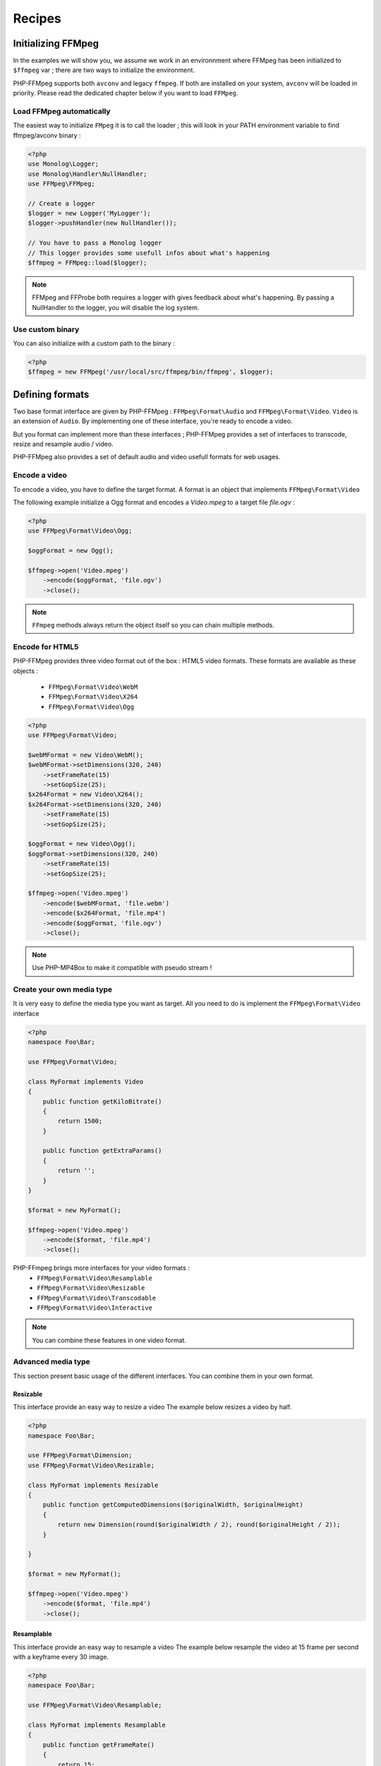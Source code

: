 Recipes
=======

Initializing FFMpeg
-------------------

In the examples  we will show you, we assume we work in an environnment where
FFMpeg has been initialized to ``$ffmpeg`` var ; there are two ways to
initialize the environment.

PHP-FFMpeg supports both ``avconv`` and legacy ``ffmpeg``. If both are installed 
on your system, ``avconv`` will be loaded in priority. Please read the dedicated 
chapter below if you want to load ``FFMpeg``.

Load FFMpeg automatically
^^^^^^^^^^^^^^^^^^^^^^^^^

The easiest way to initialize ``FMpeg`` it is to call the loader ; this will
look in your PATH environment variable to find ffmpeg/avconv binary :

.. code-block:: php

    <?php
    use Monolog\Logger;
    use Monolog\Handler\NullHandler;
    use FFMpeg\FFMpeg;

    // Create a logger
    $logger = new Logger('MyLogger');
    $logger->pushHandler(new NullHandler());

    // You have to pass a Monolog logger
    // This logger provides some usefull infos about what's happening
    $ffmpeg = FFMpeg::load($logger);

.. note:: FFMpeg and FFProbe both requires a logger with gives feedback about
    what's happening. By passing a NullHandler to the logger, you will disable 
    the log system.


Use custom binary
^^^^^^^^^^^^^^^^^

You can also initialize with a custom path to the binary :

.. code-block:: php

    <?php
    $ffmpeg = new FFMpeg('/usr/local/src/ffmpeg/bin/ffmpeg', $logger);

Defining formats
----------------

Two base format interface are given by PHP-FFMpeg : ``FFMpeg\Format\Audio`` and
``FFMpeg\Format\Video``. ``Video`` is an extension of ``Audio``.
By implementing one of these interface, you're ready to encode a video.

But you format can implement more than these interfaces ; PHP-FFMpeg provides a 
set of interfaces to transcode, resize and resample audio / video.

PHP-FFMpeg also provides a set of default audio and video usefull formats for
web usages.

Encode a video
^^^^^^^^^^^^^^

To encode a video, you have to define the target format. A format is an object
that implements ``FFMpeg\Format\Video``

The following example initialize a Ogg format and encodes a `Video.mpeg` to a
target file `file.ogv` :

.. code-block:: php

    <?php
    use FFMpeg\Format\Video\Ogg;

    $oggFormat = new Ogg();

    $ffmpeg->open('Video.mpeg')
        ->encode($oggFormat, 'file.ogv')
        ->close();

.. note:: ``FFmpeg`` methods always return the object itself so you can chain
    multiple methods.

Encode for HTML5
^^^^^^^^^^^^^^^^

PHP-FFMpeg provides three video format out of the box : HTML5 video formats.
These formats are available as these objects :

 - ``FFMpeg\Format\Video\WebM``
 - ``FFMpeg\Format\Video\X264``
 - ``FFMpeg\Format\Video\Ogg``

.. code-block:: php

    <?php
    use FFMpeg\Format\Video;

    $webMFormat = new Video\WebM();
    $webMFormat->setDimensions(320, 240)
        ->setFrameRate(15)
        ->setGopSize(25);
    $x264Format = new Video\X264();
    $x264Format->setDimensions(320, 240)
        ->setFrameRate(15)
        ->setGopSize(25);

    $oggFormat = new Video\Ogg();
    $oggFormat->setDimensions(320, 240)
        ->setFrameRate(15)
        ->setGopSize(25);

    $ffmpeg->open('Video.mpeg')
        ->encode($webMFormat, 'file.webm')
        ->encode($x264Format, 'file.mp4')
        ->encode($oggFormat, 'file.ogv')
        ->close();

.. note:: Use PHP-MP4Box to make it compatible with pseudo stream !

Create your own media type
^^^^^^^^^^^^^^^^^^^^^^^^^^

It is very easy to define the media type you want as target. All you need to 
do is implement the ``FFMpeg\Format\Video`` interface

.. code-block:: php

    <?php
    namespace Foo\Bar;

    use FFMpeg\Format\Video;

    class MyFormat implements Video
    {
        public function getKiloBitrate()
        {
            return 1500;
        }

        public function getExtraParams()
        {
            return '';
        }
    }

    $format = new MyFormat();

    $ffmpeg->open('Video.mpeg')
        ->encode($format, 'file.mp4')
        ->close();

PHP-FFmpeg brings more interfaces for your video formats : 
 - ``FFMpeg\Format\Video\Resamplable``
 - ``FFMpeg\Format\Video\Resizable``
 - ``FFMpeg\Format\Video\Transcodable`` 
 - ``FFMpeg\Format\Video\Interactive``

.. note:: You can combine these features in one video format.

Advanced media type
^^^^^^^^^^^^^^^^^^^

This section present basic usage of the different interfaces. You can combine 
them in your own format.

Resizable
+++++++++

This interface provide an easy way to resize a video
The example below resizes a video by half.

.. code-block:: php

    <?php
    namespace Foo\Bar;

    use FFMpeg\Format\Dimension;
    use FFMpeg\Format\Video\Resizable;

    class MyFormat implements Resizable
    {
        public function getComputedDimensions($originalWidth, $originalHeight)
        {
            return new Dimension(round($originalWidth / 2), round($originalHeight / 2));
        }

    }

    $format = new MyFormat();

    $ffmpeg->open('Video.mpeg')
        ->encode($format, 'file.mp4')
        ->close();


Resamplable
+++++++++++

This interface provide an easy way to resample a video
The example below resample the video at 15 frame per second with a keyframe 
every 30 image.

.. code-block:: php

    <?php
    namespace Foo\Bar;

    use FFMpeg\Format\Video\Resamplable;

    class MyFormat implements Resamplable
    {
        public function getFrameRate()
        {
            return 15;
        }

        public function getGOPSize()
        {
            return 30;
        }

    }

    $format = new MyFormat();

    $ffmpeg->open('Video.mpeg')
        ->encode($format, 'file.mp4')
        ->close();

Interactive
+++++++++++

This interface provide a method to list available codec for the format
The example below provide a format object listing available videocodec for
flash video.

.. code-block:: php

    <?php
    namespace Foo\Bar;

    use FFMpeg\Format\Video\Interactive;

    class MyFormat implements Interactive
    {
        
        public function getVideoCodec()
        {
            return 'libx264';
        }

        public function getAvailableVideoCodecs()
        {
            return array('libx264', 'flv');
        }
    }

    $format = new MyFormat();

    $ffmpeg->open('Video.mpeg')
        ->encode($format, 'file.mp4')
        ->close();

Adding custom commandline options
+++++++++++++++++++++++++++++++++

If you need to add custom FFmpeg command line option, you can use the 
``FFMpeg\Format\Audio::getExtraParams`` method.
As Video extends Audio, it is also available in any format.

The following example shows a getExtraParams usage for aac encoding. With the
latest FFMPeg version, aac encoding can be executed with command parameters
``-strict experimental``. Here is what happens if you do not add this extra
parameter : 

.. code-block:: php

    <?php
    namespace Foo\Bar;

    use FFMpeg\Format\Audio\Transcodable;
    use FFMpeg\Format\Video;

    class MyFormat implements Video, Transcodable
    {
        
        public function getAudioCodec()
        {
            return 'aac';
        }

        public function getKiloBitrate()
        {
            return 128;
        }

        public function getExtraParams()
        {
            return '-strict experimental';
        }
    }

    $format = new MyFormat();

    $ffmpeg->open('Video.mp4')
        ->encode($format, 'output-aac.mp4')
        ->close();



FFProbe recipes
---------------


